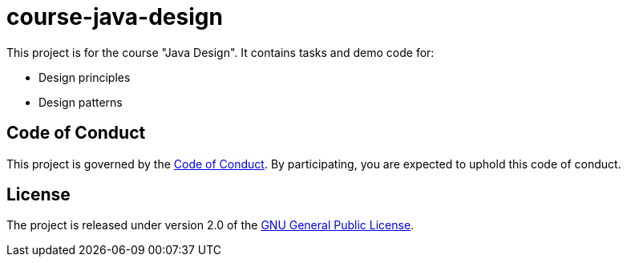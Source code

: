 = course-java-design

This project is for the course "Java Design". It contains tasks and demo code for:

* Design principles
* Design patterns

== Code of Conduct

This project is governed by the link:.github/CODE_OF_CONDUCT.md[Code of Conduct].
By participating, you are expected to uphold this code of conduct.

== License

The project is released under version 2.0 of the
link:https://www.gnu.org/licenses/old-licenses/gpl-2.0.html[GNU General Public License].
